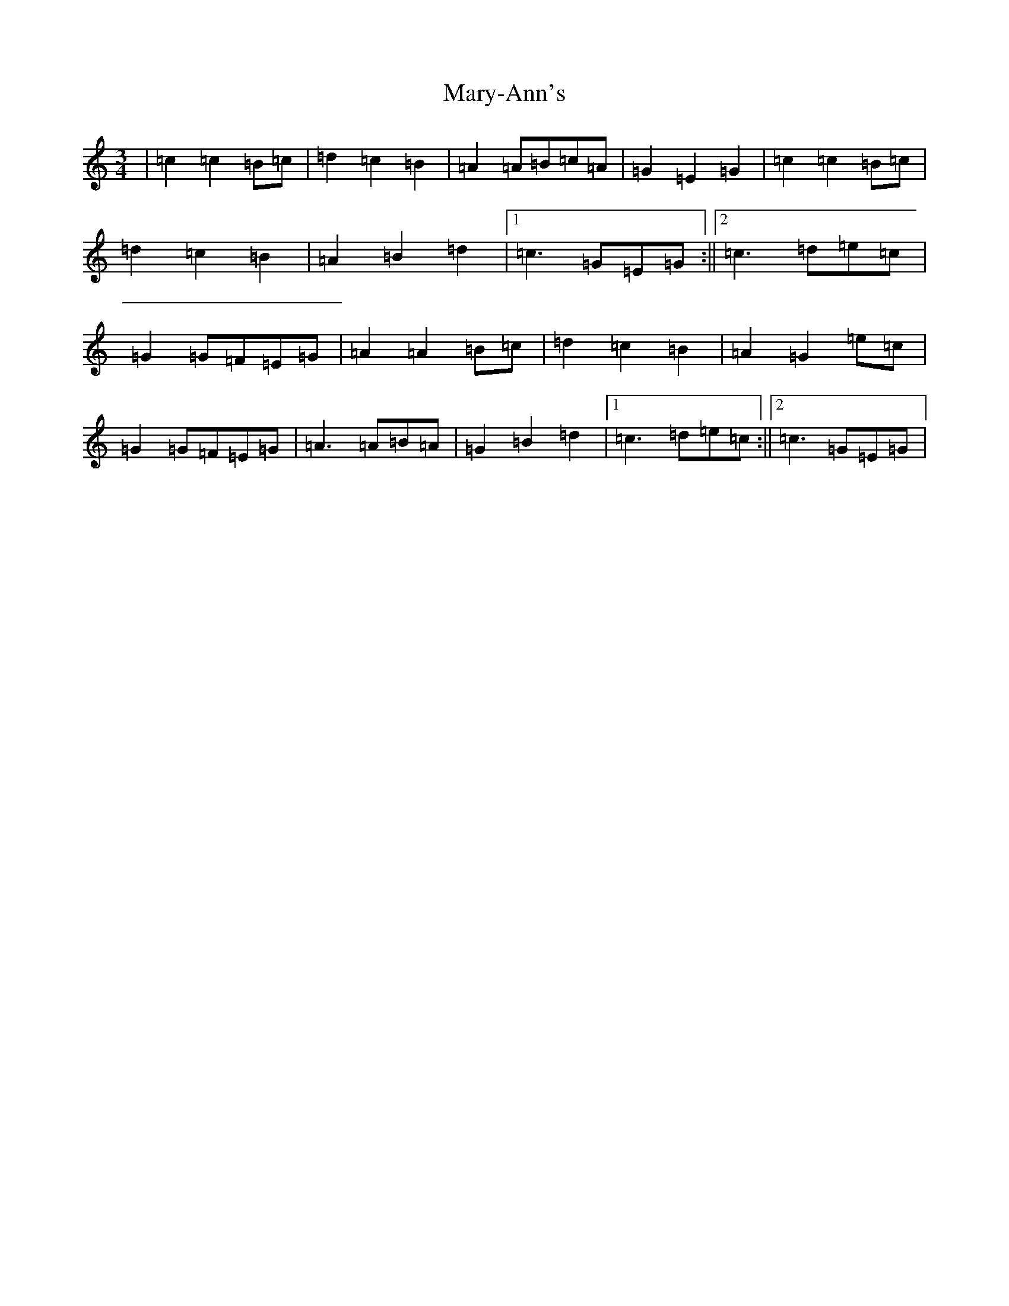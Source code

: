 X: 13606
T: Mary-Ann's
S: https://thesession.org/tunes/7129#setting7129
Z: D Major
R: mazurka
M: 3/4
L: 1/8
K: C Major
|=c2=c2=B=c|=d2=c2=B2|=A2=A=B=c=A|=G2=E2=G2|=c2=c2=B=c|=d2=c2=B2|=A2=B2=d2|1=c3=G=E=G:||2=c3=d=e=c|=G2=G=F=E=G|=A2=A2=B=c|=d2=c2=B2|=A2=G2=e=c|=G2=G=F=E=G|=A3=A=B=A|=G2=B2=d2|1=c3=d=e=c:||2=c3=G=E=G|